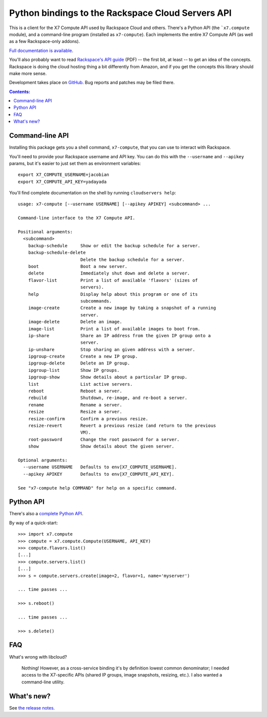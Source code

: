 Python bindings to the Rackspace Cloud Servers API
==================================================

This is a client for the X7 Compute API used by Rackspace Cloud and
others. There's a Python API (the ```x7.compute`` module), and a
command-line program (installed as ``x7-compute``). Each implements the
entire X7 Compute API (as well as a few Rackspace-only addons).

`Full documentation is available`__.

__ http://x7compute.rtfd.org/

You'll also probably want to read `Rackspace's API guide`__ (PDF) -- the first
bit, at least -- to get an idea of the concepts. Rackspace is doing the cloud
hosting thing a bit differently from Amazon, and if you get the concepts this
library should make more sense.

__ http://docs.rackspacecloud.com/servers/api/cs-devguide-latest.pdf

Development takes place on GitHub__. Bug reports and patches may be filed there.

__ http://github.com/jacobian/x7.compute

.. contents:: Contents:
   :local:

Command-line API
----------------

Installing this package gets you a shell command, ``x7-compute``, that
you can use to interact with Rackspace.

You'll need to provide your Rackspace username and API key. You can do this
with the ``--username`` and ``--apikey`` params, but it's easier to just set
them as environment variables::

    export X7_COMPUTE_USERNAME=jacobian
    export X7_COMPUTE_API_KEY=yadayada

You'll find complete documentation on the shell by running
``cloudservers help``::

    usage: x7-compute [--username USERNAME] [--apikey APIKEY] <subcommand> ...

    Command-line interface to the X7 Compute API.

    Positional arguments:
      <subcommand>
        backup-schedule     Show or edit the backup schedule for a server.
        backup-schedule-delete
                            Delete the backup schedule for a server.
        boot                Boot a new server.
        delete              Immediately shut down and delete a server.
        flavor-list         Print a list of available 'flavors' (sizes of
                            servers).
        help                Display help about this program or one of its
                            subcommands.
        image-create        Create a new image by taking a snapshot of a running
                            server.
        image-delete        Delete an image.
        image-list          Print a list of available images to boot from.
        ip-share            Share an IP address from the given IP group onto a
                            server.
        ip-unshare          Stop sharing an given address with a server.
        ipgroup-create      Create a new IP group.
        ipgroup-delete      Delete an IP group.
        ipgroup-list        Show IP groups.
        ipgroup-show        Show details about a particular IP group.
        list                List active servers.
        reboot              Reboot a server.
        rebuild             Shutdown, re-image, and re-boot a server.
        rename              Rename a server.
        resize              Resize a server.
        resize-confirm      Confirm a previous resize.
        resize-revert       Revert a previous resize (and return to the previous
                            VM).
        root-password       Change the root password for a server.
        show                Show details about the given server.

    Optional arguments:
      --username USERNAME   Defaults to env[X7_COMPUTE_USERNAME].
      --apikey APIKEY       Defaults to env[X7_COMPUTE_API_KEY].

    See "x7-compute help COMMAND" for help on a specific command.

Python API
----------

There's also a `complete Python API`__.

__ http://x7compute.rtfd.org/

By way of a quick-start::

    >>> import x7.compute
    >>> compute = x7.compute.Compute(USERNAME, API_KEY)
    >>> compute.flavors.list()
    [...]
    >>> compute.servers.list()
    [...]
    >>> s = compute.servers.create(image=2, flavor=1, name='myserver')

    ... time passes ...

    >>> s.reboot()

    ... time passes ...

    >>> s.delete()

FAQ
---

What's wrong with libcloud?

    Nothing! However, as a cross-service binding it's by definition lowest
    common denominator; I needed access to the X7-specific APIs (shared
    IP groups, image snapshots, resizing, etc.). I also wanted a command-line
    utility.

What's new?
-----------

See `the release notes <http://x7compute.readthedocs.org/en/latest/releases.html>`_.
